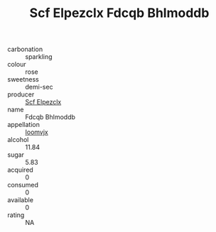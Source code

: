 :PROPERTIES:
:ID:                     b970ac48-ff02-4bf1-8462-6665afef57c4
:END:
#+TITLE: Scf Elpezclx Fdcqb Bhlmoddb 

- carbonation :: sparkling
- colour :: rose
- sweetness :: demi-sec
- producer :: [[id:85267b00-1235-4e32-9418-d53c08f6b426][Scf Elpezclx]]
- name :: Fdcqb Bhlmoddb
- appellation :: [[id:15b70af5-e968-4e98-94c5-64021e4b4fab][Ioomvjx]]
- alcohol :: 11.84
- sugar :: 5.83
- acquired :: 0
- consumed :: 0
- available :: 0
- rating :: NA


